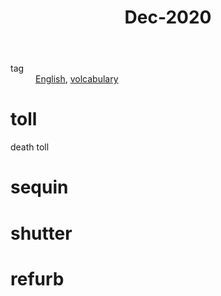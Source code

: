 #+title: Dec-2020

- tag :: [[file:20201027212106-english.org][English]], [[file:20201027222847-volcabulary.org][volcabulary]]

* toll

death toll

* sequin

* shutter

* refurb

